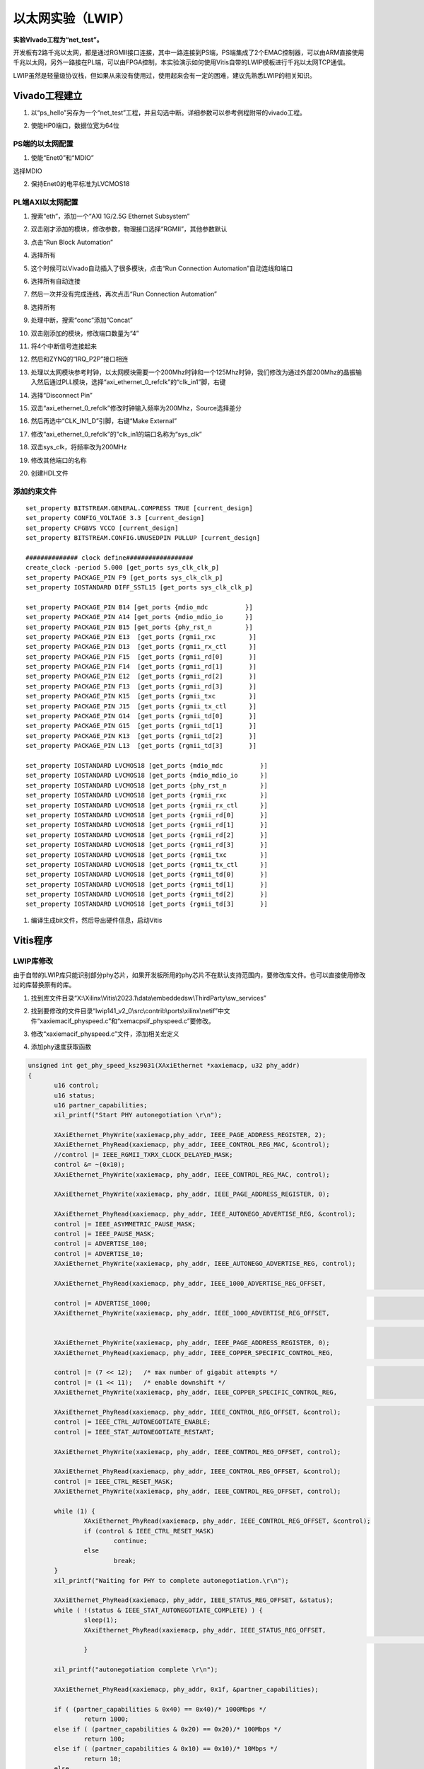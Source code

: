 以太网实验（LWIP）
====================

**实验VIvado工程为“net_test”。**

开发板有2路千兆以太网，都是通过RGMII接口连接，其中一路连接到PS端，PS端集成了2个EMAC控制器，可以由ARM直接使用千兆以太网，另外一路接在PL端，可以由FPGA控制，本实验演示如何使用Vitis自带的LWIP模板进行千兆以太网TCP通信。

LWIP虽然是轻量级协议栈，但如果从来没有使用过，使用起来会有一定的困难，建议先熟悉LWIP的相关知识。

Vivado工程建立
--------------

1) 以“ps_hello”另存为一个“net_test”工程，并且勾选中断。详细参数可以参考例程附带的vivado工程。

.. image:: images/05_media/image1.png
      
2) 使能HP0端口，数据位宽为64位

.. image:: images/05_media/image2.png
      
PS端的以太网配置
~~~~~~~~~~~~~~~~

1) 使能“Enet0”和“MDIO”

.. image:: images/05_media/image3.png
      
选择MDIO

.. image:: images/05_media/image4.png
      
2) 保持Enet0的电平标准为LVCMOS18

.. image:: images/05_media/image5.png
      
PL端AXI以太网配置
~~~~~~~~~~~~~~~~~

1) 搜索“eth”，添加一个“AXI 1G/2.5G Ethernet Subsystem”

.. image:: images/05_media/image6.png
      
2) 双击刚才添加的模块，修改参数，物理接口选择“RGMII”，其他参数默认

.. image:: images/05_media/image7.png
      
3) 点击“Run Block Automation”

.. image:: images/05_media/image8.png
      
4) 选择所有

.. image:: images/05_media/image9.png
      
5) 这个时候可以Vivado自动插入了很多模块，点击“Run Connection Automation”自动连线和端口

.. image:: images/05_media/image10.png
      
6) 选择所有自动连接

.. image:: images/05_media/image11.png
      
7) 然后一次并没有完成连线，再次点击“Run Connection Automation”

.. image:: images/05_media/image12.png
      
8) 选择所有

.. image:: images/05_media/image13.png
      
9) 处理中断，搜索“conc”添加“Concat”

.. image:: images/05_media/image14.png
      
10) 双击刚添加的模块，修改端口数量为“4”

.. image:: images/05_media/image15.png
      
11) 将4个中断信号连接起来

.. image:: images/05_media/image16.png
      
.. image:: images/05_media/image17.png
      
12) 然后和ZYNQ的“IRQ_P2P”接口相连

.. image:: images/05_media/image18.png
      
13) 处理以太网模块参考时钟，以太网模块需要一个200Mhz时钟和一个125Mhz时钟，我们修改为通过外部200Mhz的晶振输入然后通过PLL模块，选择“axi_ethernet_0_refclk”的“clk_in1”脚，右键

.. image:: images/05_media/image19.png
      
14) 选择“Disconnect Pin”

.. image:: images/05_media/image20.png
      
15) 双击“axi_ethernet_0_refclk”修改时钟输入频率为200Mhz，Source选择差分

.. image:: images/05_media/image21.png
      
16) 然后再选中“CLK_IN1_D”引脚，右键“Make External”

.. image:: images/05_media/image22.png
      
17) 修改“axi_ethernet_0_refclk”的"clk_in1的端口名称为“sys_clk” 

|image1|

18)  双击sys_clk，将频率改为200MHz

.. image:: images/05_media/image24.png
      
19) 修改其他端口的名称

.. image:: images/05_media/image25.png
      
20) 创建HDL文件

.. image:: images/05_media/image26.png
      
添加约束文件
~~~~~~~~~~~~

::

 set_property BITSTREAM.GENERAL.COMPRESS TRUE [current_design]
 set_property CONFIG_VOLTAGE 3.3 [current_design]
 set_property CFGBVS VCCO [current_design]
 set_property BITSTREAM.CONFIG.UNUSEDPIN PULLUP [current_design]
 
 ############## clock define##################
 create_clock -period 5.000 [get_ports sys_clk_clk_p]
 set_property PACKAGE_PIN F9 [get_ports sys_clk_clk_p]
 set_property IOSTANDARD DIFF_SSTL15 [get_ports sys_clk_clk_p]
 
 set_property PACKAGE_PIN B14 [get_ports {mdio_mdc          }]
 set_property PACKAGE_PIN A14 [get_ports {mdio_mdio_io      }]
 set_property PACKAGE_PIN B15 [get_ports {phy_rst_n         }]
 set_property PACKAGE_PIN E13  [get_ports {rgmii_rxc         }]
 set_property PACKAGE_PIN D13  [get_ports {rgmii_rx_ctl      }]
 set_property PACKAGE_PIN F15  [get_ports {rgmii_rd[0]       }]
 set_property PACKAGE_PIN F14  [get_ports {rgmii_rd[1]       }]
 set_property PACKAGE_PIN E12  [get_ports {rgmii_rd[2]       }]
 set_property PACKAGE_PIN F13  [get_ports {rgmii_rd[3]       }]
 set_property PACKAGE_PIN K15  [get_ports {rgmii_txc         }]
 set_property PACKAGE_PIN J15  [get_ports {rgmii_tx_ctl      }]
 set_property PACKAGE_PIN G14  [get_ports {rgmii_td[0]       }]
 set_property PACKAGE_PIN G15  [get_ports {rgmii_td[1]       }]
 set_property PACKAGE_PIN K13  [get_ports {rgmii_td[2]       }]
 set_property PACKAGE_PIN L13  [get_ports {rgmii_td[3]       }]
 
 set_property IOSTANDARD LVCMOS18 [get_ports {mdio_mdc          }]
 set_property IOSTANDARD LVCMOS18 [get_ports {mdio_mdio_io      }]
 set_property IOSTANDARD LVCMOS18 [get_ports {phy_rst_n         }]
 set_property IOSTANDARD LVCMOS18 [get_ports {rgmii_rxc         }]
 set_property IOSTANDARD LVCMOS18 [get_ports {rgmii_rx_ctl      }]
 set_property IOSTANDARD LVCMOS18 [get_ports {rgmii_rd[0]       }]
 set_property IOSTANDARD LVCMOS18 [get_ports {rgmii_rd[1]       }]
 set_property IOSTANDARD LVCMOS18 [get_ports {rgmii_rd[2]       }]
 set_property IOSTANDARD LVCMOS18 [get_ports {rgmii_rd[3]       }]
 set_property IOSTANDARD LVCMOS18 [get_ports {rgmii_txc         }]
 set_property IOSTANDARD LVCMOS18 [get_ports {rgmii_tx_ctl      }]
 set_property IOSTANDARD LVCMOS18 [get_ports {rgmii_td[0]       }]
 set_property IOSTANDARD LVCMOS18 [get_ports {rgmii_td[1]       }]
 set_property IOSTANDARD LVCMOS18 [get_ports {rgmii_td[2]       }]
 set_property IOSTANDARD LVCMOS18 [get_ports {rgmii_td[3]       }]

1)  编译生成bit文件，然后导出硬件信息，启动Vitis

Vitis程序
---------

LWIP库修改
~~~~~~~~~~

由于自带的LWIP库只能识别部分phy芯片，如果开发板所用的phy芯片不在默认支持范围内，要修改库文件。也可以直接使用修改过的库替换原有的库。

1) 找到库文件目录“X:\\Xilinx\\Vitis\\2023.1\\data\\embeddedsw\\ThirdParty\\sw_services”

.. image:: images/05_media/image27.png
      
2) 找到要修改的文件目录“lwip141_v2_0\\src\\contrib\\ports\\xilinx\\netif”中文件“xaxiemacif_physpeed.c”和“xemacpsif_physpeed.c”要修改。

.. image:: images/05_media/image28.png
      
3) 修改“xaxiemacif_physpeed.c”文件，添加相关宏定义

.. image:: images/05_media/image29.png
      
4) 添加phy速度获取函数

.. code:: c

 unsigned int get_phy_speed_ksz9031(XAxiEthernet *xaxiemacp, u32 phy_addr)
 {
 	u16 control;
 	u16 status;
 	u16 partner_capabilities;
 	xil_printf("Start PHY autonegotiation \r\n");
 
 	XAxiEthernet_PhyWrite(xaxiemacp,phy_addr, IEEE_PAGE_ADDRESS_REGISTER, 2);
 	XAxiEthernet_PhyRead(xaxiemacp, phy_addr, IEEE_CONTROL_REG_MAC, &control);
 	//control |= IEEE_RGMII_TXRX_CLOCK_DELAYED_MASK;
 	control &= ~(0x10);
 	XAxiEthernet_PhyWrite(xaxiemacp, phy_addr, IEEE_CONTROL_REG_MAC, control);
 
 	XAxiEthernet_PhyWrite(xaxiemacp, phy_addr, IEEE_PAGE_ADDRESS_REGISTER, 0);
 
 	XAxiEthernet_PhyRead(xaxiemacp, phy_addr, IEEE_AUTONEGO_ADVERTISE_REG, &control);
 	control |= IEEE_ASYMMETRIC_PAUSE_MASK;
 	control |= IEEE_PAUSE_MASK;
 	control |= ADVERTISE_100;
 	control |= ADVERTISE_10;
 	XAxiEthernet_PhyWrite(xaxiemacp, phy_addr, IEEE_AUTONEGO_ADVERTISE_REG, control);
 
 	XAxiEthernet_PhyRead(xaxiemacp, phy_addr, IEEE_1000_ADVERTISE_REG_OFFSET,
 																	&control);
 	control |= ADVERTISE_1000;
 	XAxiEthernet_PhyWrite(xaxiemacp, phy_addr, IEEE_1000_ADVERTISE_REG_OFFSET,
 																	control);
 
 	XAxiEthernet_PhyWrite(xaxiemacp, phy_addr, IEEE_PAGE_ADDRESS_REGISTER, 0);
 	XAxiEthernet_PhyRead(xaxiemacp, phy_addr, IEEE_COPPER_SPECIFIC_CONTROL_REG,
 																&control);
 	control |= (7 << 12);	/* max number of gigabit attempts */
 	control |= (1 << 11);	/* enable downshift */
 	XAxiEthernet_PhyWrite(xaxiemacp, phy_addr, IEEE_COPPER_SPECIFIC_CONTROL_REG,
 																control);
 	XAxiEthernet_PhyRead(xaxiemacp, phy_addr, IEEE_CONTROL_REG_OFFSET, &control);
 	control |= IEEE_CTRL_AUTONEGOTIATE_ENABLE;
 	control |= IEEE_STAT_AUTONEGOTIATE_RESTART;
 
 	XAxiEthernet_PhyWrite(xaxiemacp, phy_addr, IEEE_CONTROL_REG_OFFSET, control);
 
 	XAxiEthernet_PhyRead(xaxiemacp, phy_addr, IEEE_CONTROL_REG_OFFSET, &control);
 	control |= IEEE_CTRL_RESET_MASK;
 	XAxiEthernet_PhyWrite(xaxiemacp, phy_addr, IEEE_CONTROL_REG_OFFSET, control);
 
 	while (1) {
 		XAxiEthernet_PhyRead(xaxiemacp, phy_addr, IEEE_CONTROL_REG_OFFSET, &control);
 		if (control & IEEE_CTRL_RESET_MASK)
 			continue;
 		else
 			break;
 	}
 	xil_printf("Waiting for PHY to complete autonegotiation.\r\n");
 
 	XAxiEthernet_PhyRead(xaxiemacp, phy_addr, IEEE_STATUS_REG_OFFSET, &status);
 	while ( !(status & IEEE_STAT_AUTONEGOTIATE_COMPLETE) ) {
 		sleep(1);
 		XAxiEthernet_PhyRead(xaxiemacp, phy_addr, IEEE_STATUS_REG_OFFSET,
 																&status);
 		}
 
 	xil_printf("autonegotiation complete \r\n");
 
 	XAxiEthernet_PhyRead(xaxiemacp, phy_addr, 0x1f, &partner_capabilities);
 
 	if ( (partner_capabilities & 0x40) == 0x40)/* 1000Mbps */
 		return 1000;
 	else if ( (partner_capabilities & 0x20) == 0x20)/* 100Mbps */
 		return 100;
 	else if ( (partner_capabilities & 0x10) == 0x10)/* 10Mbps */
 		return 10;
 	else
 		return 0;
 }
 static u32_t get_phy_speed_JL2121(XAxiEthernet *xaxiemacp, u32_t phy_addr)
 {
 	u16_t temp;
 	u16_t control;
 	u16_t status;
 	u16_t status_speed;
 	u32_t timeout_counter = 0;
 	u32_t temp_speed;
 	u32_t phyregtemp;
 
 	xil_printf("phy is JL2121!\r\n");
 
 
 	xil_printf("Start PHY autonegotiation \r\n");
 
 	XAxiEthernet_PhyRead(xaxiemacp, phy_addr, IEEE_CONTROL_REG_OFFSET, &control);
 	control |= IEEE_CTRL_RESET_MASK;
 	XAxiEthernet_PhyWrite(xaxiemacp, phy_addr, IEEE_CONTROL_REG_OFFSET, control);
 
 	usleep(10000);
 
 	XAxiEthernet_PhyRead(xaxiemacp, phy_addr, IEEE_AUTONEGO_ADVERTISE_REG, &control);
 	control |= IEEE_ASYMMETRIC_PAUSE_MASK;
 	control |= IEEE_PAUSE_MASK;
 	control |= ADVERTISE_100;
 	control |= ADVERTISE_10;
 	XAxiEthernet_PhyWrite(xaxiemacp, phy_addr, IEEE_AUTONEGO_ADVERTISE_REG, control);
 
 	XAxiEthernet_PhyRead(xaxiemacp, phy_addr, IEEE_1000_ADVERTISE_REG_OFFSET,
 					&control);
 	control |= ADVERTISE_1000;
 	XAxiEthernet_PhyWrite(xaxiemacp, phy_addr, IEEE_1000_ADVERTISE_REG_OFFSET,
 					control);
 
 	XAxiEthernet_PhyRead(xaxiemacp, phy_addr, IEEE_CONTROL_REG_OFFSET, &control);
 	control |= IEEE_CTRL_AUTONEGOTIATE_ENABLE;
 	control |= IEEE_STAT_AUTONEGOTIATE_RESTART;
 	XAxiEthernet_PhyWrite(xaxiemacp, phy_addr, IEEE_CONTROL_REG_OFFSET, control);
 
 
 
 	while (1) {
 		XAxiEthernet_PhyRead(xaxiemacp, phy_addr, IEEE_CONTROL_REG_OFFSET, &control);
 		if (control & IEEE_CTRL_RESET_MASK)
 			continue;
 		else
 			break;
 	}
 
 	XAxiEthernet_PhyRead(xaxiemacp, phy_addr, IEEE_STATUS_REG_OFFSET, &status);
 
 	xil_printf("Waiting for PHY to complete autonegotiation.\r\n");
 
 	while ( !(status & IEEE_STAT_AUTONEGOTIATE_COMPLETE) ) {
 		sleep(1);
 
 		timeout_counter++;
 
 		if (timeout_counter == 30) {
 			xil_printf("Auto negotiation error \r\n");
 			return;
 		}
 		XAxiEthernet_PhyRead(xaxiemacp, phy_addr, IEEE_STATUS_REG_OFFSET, &status);
 	}
 	xil_printf("autonegotiation complete \r\n");
 
 
 	XAxiEthernet_PhyWrite(xaxiemacp, phy_addr,JLSEMI_PHY_SELECT_REG_OFFSET,JLSEMI_PHY_SPECIFIC_PAGE);
 	XAxiEthernet_PhyRead(xaxiemacp,  phy_addr, JLSEMI_PHY_SPECIFIC_STATUS_REG_OFFSET, &status_speed);
 
 	XAxiEthernet_PhyWrite(xaxiemacp, phy_addr,JLSEMI_PHY_SELECT_REG_OFFSET,JLSEMI_PHY_LCR_PAGE);
 	XAxiEthernet_PhyWrite(xaxiemacp, phy_addr,JLSEMI_PHY_LED_CONTROL_REG_OFFSET,0xAE01);
 
 	XAxiEthernet_PhyWrite(xaxiemacp, phy_addr,JLSEMI_PHY_SELECT_REG_OFFSET,JLSEMI_PHY_LED_BLINK_PAGE);
 	XAxiEthernet_PhyWrite(xaxiemacp, phy_addr,JLSEMI_PHY_LED_BLINK_REG_OFFSET,0x0704);
 	XAxiEthernet_PhyWrite(xaxiemacp, phy_addr,JLSEMI_PHY_SELECT_REG_OFFSET,0);
 
 	if ( (status_speed & 0x20) == 0x20)/* 1000Mbps */
 		return 1000;
 	else if ( (status_speed & 0x10) == 0x10)/* 100Mbps */
 		return 100;
 	else if ( (status_speed & 0x30) == 0x0)/* 10Mbps */
 		return 10;
 	else
 		return 0;
 	return XST_SUCCESS;
 }

5) 修改函数“get_IEEE_phy_speed”，添加对KSZ9031和JL2121的支持。

.. code:: c

 unsigned get_IEEE_phy_speed(XAxiEthernet *xaxiemacp)
 {
 	u16 phy_identifier;
 	u16 phy_model;
 	u8 phytype;
 
 #ifdef XPAR_AXIETHERNET_0_BASEADDR
 	u32 phy_addr = detect_phy(xaxiemacp);
 
 	/* Get the PHY Identifier and Model number */
 	XAxiEthernet_PhyRead(xaxiemacp, phy_addr, PHY_IDENTIFIER_1_REG, &phy_identifier);
 	XAxiEthernet_PhyRead(xaxiemacp, phy_addr, PHY_IDENTIFIER_2_REG, &phy_model);
 
 /* Depending upon what manufacturer PHY is connected, a different mask is
  * needed to determine the specific model number of the PHY. */
 	if (phy_identifier == MARVEL_PHY_IDENTIFIER) {
 		phy_model = phy_model & MARVEL_PHY_MODEL_NUM_MASK;
 
 		if (phy_model == MARVEL_PHY_88E1116R_MODEL) {
 			return get_phy_speed_88E1116R(xaxiemacp, phy_addr);
 		} else if (phy_model == MARVEL_PHY_88E1111_MODEL) {
 			return get_phy_speed_88E1111(xaxiemacp, phy_addr);
 		}
 	} else if (phy_identifier == TI_PHY_IDENTIFIER) {
 		phy_model = phy_model & TI_PHY_DP83867_MODEL;
 		phytype = XAxiEthernet_GetPhysicalInterface(xaxiemacp);
 
 		if (phy_model == TI_PHY_DP83867_MODEL && phytype == XAE_PHY_TYPE_SGMII) {
 			return get_phy_speed_TI_DP83867_SGMII(xaxiemacp, phy_addr);
 		}
 
 		if (phy_model == TI_PHY_DP83867_MODEL) {
 			return get_phy_speed_TI_DP83867(xaxiemacp, phy_addr);
 		}
 	}
 	else if(phy_identifier == MICREL_PHY_IDENTIFIER)
 	{
 		xil_printf("Phy %d is KSZ9031\n\r", phy_addr);
 		return get_phy_speed_ksz9031(xaxiemacp, phy_addr);
 	}
 	else if(phy_identifier == JLSEMI_IDENTIFIER)
 	{
 		return get_phy_speed_JL2121(xaxiemacp, phy_addr);
 	}
 	else {
 	    LWIP_DEBUGF(NETIF_DEBUG, ("XAxiEthernet get_IEEE_phy_speed: Detected PHY with unknown identifier/model.\r\n"));
 	}
 #endif
 #ifdef PCM_PMA_CORE_PRESENT
 	return get_phy_negotiated_speed(xaxiemacp, phy_addr);
 #endif
 }

6) 修改“xemacpsif_physpeed.c”文件添加宏定义

.. image:: images/05_media/image30.png
      
7) 添加phy速度获取函数

.. code:: c

 static u32_t get_phy_speed_ksz9031(XEmacPs *xemacpsp, u32_t phy_addr)
 {
 	u16_t temp;
 	u16_t control;
 	u16_t status;
 	u16_t status_speed;
 	u32_t timeout_counter = 0;
 	u32_t temp_speed;
 	u32_t phyregtemp;
 
 	xil_printf("Start PHY autonegotiation \r\n");
 
 	XEmacPs_PhyWrite(xemacpsp,phy_addr, IEEE_PAGE_ADDRESS_REGISTER, 2);
 	XEmacPs_PhyRead(xemacpsp, phy_addr, IEEE_CONTROL_REG_MAC, &control);
 	control |= IEEE_RGMII_TXRX_CLOCK_DELAYED_MASK;
 	XEmacPs_PhyWrite(xemacpsp, phy_addr, IEEE_CONTROL_REG_MAC, control);
 
 	XEmacPs_PhyWrite(xemacpsp, phy_addr, IEEE_PAGE_ADDRESS_REGISTER, 0);
 
 	XEmacPs_PhyRead(xemacpsp, phy_addr, IEEE_AUTONEGO_ADVERTISE_REG, &control);
 	control |= IEEE_ASYMMETRIC_PAUSE_MASK;
 	control |= IEEE_PAUSE_MASK;
 	control |= ADVERTISE_100;
 	control |= ADVERTISE_10;
 	XEmacPs_PhyWrite(xemacpsp, phy_addr, IEEE_AUTONEGO_ADVERTISE_REG, control);
 
 	XEmacPs_PhyRead(xemacpsp, phy_addr, IEEE_1000_ADVERTISE_REG_OFFSET,
 					&control);
 	control |= ADVERTISE_1000;
 	XEmacPs_PhyWrite(xemacpsp, phy_addr, IEEE_1000_ADVERTISE_REG_OFFSET,
 					control);
 
 	XEmacPs_PhyWrite(xemacpsp, phy_addr, IEEE_PAGE_ADDRESS_REGISTER, 0);
 	XEmacPs_PhyRead(xemacpsp, phy_addr, IEEE_COPPER_SPECIFIC_CONTROL_REG,
 																&control);
 	control |= (7 << 12);	/* max number of gigabit attempts */
 	control |= (1 << 11);	/* enable downshift */
 	XEmacPs_PhyWrite(xemacpsp, phy_addr, IEEE_COPPER_SPECIFIC_CONTROL_REG,
 																control);
 	XEmacPs_PhyRead(xemacpsp, phy_addr, IEEE_CONTROL_REG_OFFSET, &control);
 	control |= IEEE_CTRL_AUTONEGOTIATE_ENABLE;
 	control |= IEEE_STAT_AUTONEGOTIATE_RESTART;
 	XEmacPs_PhyWrite(xemacpsp, phy_addr, IEEE_CONTROL_REG_OFFSET, control);
 
 	XEmacPs_PhyRead(xemacpsp, phy_addr, IEEE_CONTROL_REG_OFFSET, &control);
 	control |= IEEE_CTRL_RESET_MASK;
 	XEmacPs_PhyWrite(xemacpsp, phy_addr, IEEE_CONTROL_REG_OFFSET, control);
 
 	while (1) {
 		XEmacPs_PhyRead(xemacpsp, phy_addr, IEEE_CONTROL_REG_OFFSET, &control);
 		if (control & IEEE_CTRL_RESET_MASK)
 			continue;
 		else
 			break;
 	}
 
 	XEmacPs_PhyRead(xemacpsp, phy_addr, IEEE_STATUS_REG_OFFSET, &status);
 
 	xil_printf("Waiting for PHY to complete autonegotiation.\r\n");
 
 	while ( !(status & IEEE_STAT_AUTONEGOTIATE_COMPLETE) ) {
 		sleep(1);
 		XEmacPs_PhyRead(xemacpsp, phy_addr,
 						IEEE_COPPER_SPECIFIC_STATUS_REG_2,  &temp);
 		timeout_counter++;
 
 		if (timeout_counter == 30) {
 			xil_printf("Auto negotiation error \r\n");
 			return;
 		}
 		XEmacPs_PhyRead(xemacpsp, phy_addr, IEEE_STATUS_REG_OFFSET, &status);
 	}
 	xil_printf("autonegotiation complete \r\n");
 
 	XEmacPs_PhyRead(xemacpsp, phy_addr,0x1f,
 					&status_speed);
 
 	if ( (status_speed & 0x40) == 0x40)/* 1000Mbps */
 		return 1000;
 	else if ( (status_speed & 0x20) == 0x20)/* 100Mbps */
 		return 100;
 	else if ( (status_speed & 0x10) == 0x10)/* 10Mbps */
 		return 10;
 	else
 		return 0;
 	return XST_SUCCESS;
 }
 static u32_t get_phy_speed_JL2121(XEmacPs *xemacpsp, u32_t phy_addr)
 {
 	u16_t temp;
 	u16_t control;
 	u16_t status;
 	u16_t status_speed;
 	u32_t timeout_counter = 0;
 	u32_t temp_speed;
 	u32_t phyregtemp;
 
 	xil_printf("phy is JL2121!\r\n");
 
 
 	xil_printf("Start PHY autonegotiation \r\n");
 
 	XEmacPs_PhyRead(xemacpsp, phy_addr, IEEE_CONTROL_REG_OFFSET, &control);
 	control |= IEEE_CTRL_RESET_MASK;
 	XEmacPs_PhyWrite(xemacpsp, phy_addr, IEEE_CONTROL_REG_OFFSET, control);
 
 	usleep(10000);
 
 	XEmacPs_PhyRead(xemacpsp, phy_addr, IEEE_AUTONEGO_ADVERTISE_REG, &control);
 	control |= IEEE_ASYMMETRIC_PAUSE_MASK;
 	control |= IEEE_PAUSE_MASK;
 	control |= ADVERTISE_100;
 	control |= ADVERTISE_10;
 	XEmacPs_PhyWrite(xemacpsp, phy_addr, IEEE_AUTONEGO_ADVERTISE_REG, control);
 
 	XEmacPs_PhyRead(xemacpsp, phy_addr, IEEE_1000_ADVERTISE_REG_OFFSET,
 					&control);
 	control |= ADVERTISE_1000;
 	XEmacPs_PhyWrite(xemacpsp, phy_addr, IEEE_1000_ADVERTISE_REG_OFFSET,
 					control);
 
 	XEmacPs_PhyRead(xemacpsp, phy_addr, IEEE_CONTROL_REG_OFFSET, &control);
 	control |= IEEE_CTRL_AUTONEGOTIATE_ENABLE;
 	control |= IEEE_STAT_AUTONEGOTIATE_RESTART;
 	XEmacPs_PhyWrite(xemacpsp, phy_addr, IEEE_CONTROL_REG_OFFSET, control);
 
 
 
 	while (1) {
 		XEmacPs_PhyRead(xemacpsp, phy_addr, IEEE_CONTROL_REG_OFFSET, &control);
 		if (control & IEEE_CTRL_RESET_MASK)
 			continue;
 		else
 			break;
 	}
 
 	XEmacPs_PhyRead(xemacpsp, phy_addr, IEEE_STATUS_REG_OFFSET, &status);
 
 	xil_printf("Waiting for PHY to complete autonegotiation.\r\n");
 
 	while ( !(status & IEEE_STAT_AUTONEGOTIATE_COMPLETE) ) {
 		sleep(1);
 
 		timeout_counter++;
 
 		if (timeout_counter == 30) {
 			xil_printf("Auto negotiation error \r\n");
 			return;
 		}
 		XEmacPs_PhyRead(xemacpsp, phy_addr, IEEE_STATUS_REG_OFFSET, &status);
 	}
 	xil_printf("autonegotiation complete \r\n");
 
 
 	XEmacPs_PhyWrite(xemacpsp, phy_addr,JLSEMI_PHY_SELECT_REG_OFFSET,JLSEMI_PHY_SPECIFIC_PAGE);
 	XEmacPs_PhyRead(xemacpsp,  phy_addr, JLSEMI_PHY_SPECIFIC_STATUS_REG_OFFSET, &status_speed);
 
 	XEmacPs_PhyWrite(xemacpsp, phy_addr,JLSEMI_PHY_SELECT_REG_OFFSET,JLSEMI_PHY_LCR_PAGE);
 	XEmacPs_PhyWrite(xemacpsp, phy_addr,JLSEMI_PHY_LED_CONTROL_REG_OFFSET,0xAE01);
 
 	XEmacPs_PhyWrite(xemacpsp, phy_addr,JLSEMI_PHY_SELECT_REG_OFFSET,JLSEMI_PHY_LED_BLINK_PAGE);
 	XEmacPs_PhyWrite(xemacpsp, phy_addr,JLSEMI_PHY_LED_BLINK_REG_OFFSET,0x0704);
 	XEmacPs_PhyWrite(xemacpsp, phy_addr,JLSEMI_PHY_SELECT_REG_OFFSET,0);
 
 	if ( (status_speed & 0x20) == 0x20)/* 1000Mbps */
 		return 1000;
 	else if ( (status_speed & 0x10) == 0x10)/* 100Mbps */
 		return 100;
 	else if ( (status_speed & 0x30) == 0x0)/* 10Mbps */
 		return 10;
 	else
 		return 0;
 	return XST_SUCCESS;
 }

8) 修改函数“get_IEEE_phy_speed”，添加对KSZ9031和JL2121的支持

.. code:: c

 static u32_t get_IEEE_phy_speed(XEmacPs *xemacpsp, u32_t phy_addr)
 {
 	u16_t phy_identity;
 	u32_t RetStatus;
 
 	XEmacPs_PhyRead(xemacpsp, phy_addr, PHY_IDENTIFIER_1_REG,
 					&phy_identity);
 	
 	if(phy_identity == MICREL_PHY_IDENTIFIER)
 	{
 		RetStatus = get_phy_speed_ksz9031(xemacpsp, phy_addr);
 	}else if (phy_identity == JLSEMI_IDENTIFIER) {
 		RetStatus = get_phy_speed_JL2121(xemacpsp, phy_addr);
 	}
 	else if (phy_identity == PHY_TI_IDENTIFIER) {
 		RetStatus = get_TI_phy_speed(xemacpsp, phy_addr);
 	} else {
 		RetStatus = get_Marvell_phy_speed(xemacpsp, phy_addr);
 	}
 
 	return RetStatus;
 }

创建基于LWIP模板的APP
~~~~~~~~~~~~~~~~~~~~~

.. image:: images/05_media/image31.png
      
下载调试
--------

如果系统中既有PS以太网控制器，又有PL端AXI以太网控制器，LWIP模板默认会选择PL端AXI以太网控制器，我们先测试PL端以太网，测试环境要求有一台支持dhcp的路由器，开发板连接路由器可以自动获取IP地址，实验主机和开发板在一个网络，可以相互通信。

PL端以太网测试
~~~~~~~~~~~~~~

1) 连接串口打开串口调试终端，连接好PL端以太网网线到路由器（ETH2）

2) 运行Vitis

.. image:: images/05_media/image32.png
      
3) 可以看到串口打印出一些信息，可以看到自动获取到地址为“192.168.1.68”，连接速度1000Mbps，tcp端口为7

.. image:: images/05_media/image33.png
      
4) 使用telnet连接

.. image:: images/05_media/image34.png
      
5) 当输入一个字符时，开发板返回相同字符

.. image:: images/05_media/image35.png
      
PS端以太网测试
~~~~~~~~~~~~~~

1) 修改BSP设置

.. image:: images/05_media/image36.png
      
2) “use_axieth_on_zynq”修改为0，使用PS以太网

.. image:: images/05_media/image37.png
      
3) 修改“platform_config.h”文件

.. image:: images/05_media/image38.png
      
4) 网线连接PS端以太网到路由器

5) 运行程序，观察串口输出

.. image:: images/05_media/image39.png
      
实验总结
--------

通过实验我们更加深刻了解到Vitis程序的开发，通过简单修改例程已经不能满足需求，有时候还要修改库文件。

.. |image1| image:: images/05_media/image23.png
      